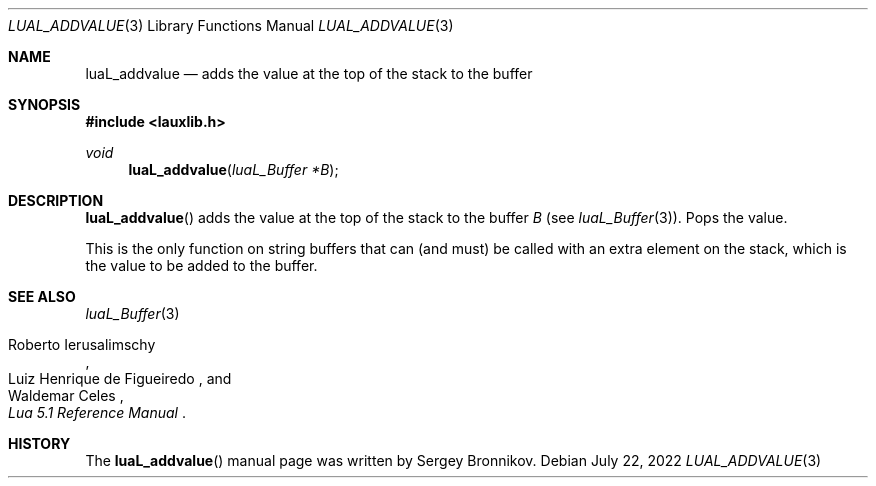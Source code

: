 .Dd $Mdocdate: July 22 2022 $
.Dt LUAL_ADDVALUE 3
.Os
.Sh NAME
.Nm luaL_addvalue
.Nd adds the value at the top of the stack to the buffer
.Sh SYNOPSIS
.In lauxlib.h
.Ft void
.Fn luaL_addvalue "luaL_Buffer *B"
.Sh DESCRIPTION
.Fn luaL_addvalue
adds the value at the top of the stack to the buffer
.Fa B
.Pq see Xr luaL_Buffer 3 .
Pops the value.
.Pp
This is the only function on string buffers that can (and must) be called with
an extra element on the stack, which is the value to be added to the buffer.
.Sh SEE ALSO
.Xr luaL_Buffer 3
.Rs
.%A Roberto Ierusalimschy
.%A Luiz Henrique de Figueiredo
.%A Waldemar Celes
.%T Lua 5.1 Reference Manual
.Re
.Sh HISTORY
The
.Fn luaL_addvalue
manual page was written by Sergey Bronnikov.
